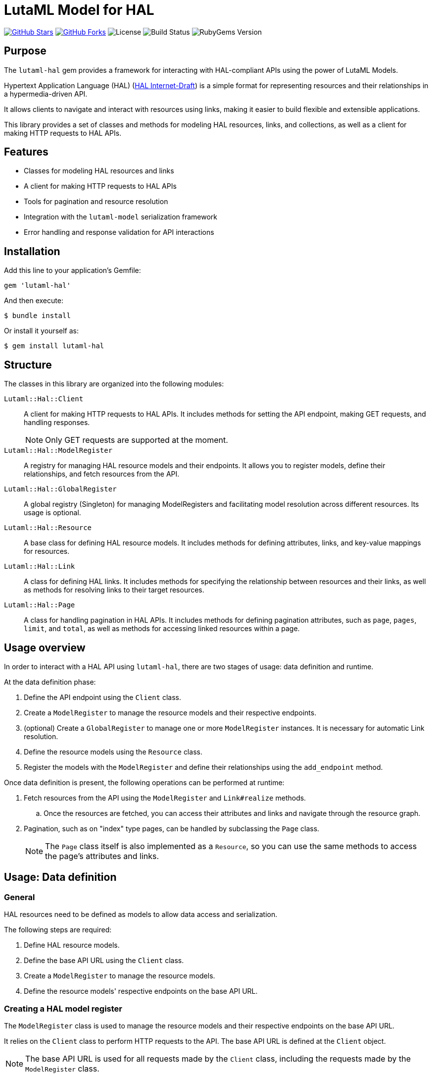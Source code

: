= LutaML Model for HAL

https://github.com/lutaml/lutaml-hal[image:https://img.shields.io/github/stars/lutaml/lutaml-hal.svg?style=social[GitHub Stars]]
https://github.com/lutaml/lutaml-hal[image:https://img.shields.io/github/forks/lutaml/lutaml-hal.svg?style=social[GitHub Forks]]
image:https://img.shields.io/github/license/lutaml/lutaml-hal.svg[License]
image:https://img.shields.io/github/actions/workflow/status/lutaml/lutaml-hal/test.yml?branch=main[Build Status]
image:https://img.shields.io/gem/v/lutaml-hal.svg[RubyGems Version]


== Purpose

The `lutaml-hal` gem provides a framework for interacting with HAL-compliant
APIs using the power of LutaML Models.

Hypertext Application Language (HAL)
(https://www.ietf.org/archive/id/draft-kelly-json-hal-11.html[HAL Internet-Draft])
is a simple format for representing
resources and their relationships in a hypermedia-driven API.

It allows clients to navigate and interact with resources using links, making it
easier to build flexible and extensible applications.

This library provides a set of classes and methods for modeling HAL resources,
links, and collections, as well as a client for making HTTP requests to HAL
APIs.

== Features

* Classes for modeling HAL resources and links
* A client for making HTTP requests to HAL APIs
* Tools for pagination and resource resolution
* Integration with the `lutaml-model` serialization framework
* Error handling and response validation for API interactions


== Installation

Add this line to your application's Gemfile:

[source,ruby]
----
gem 'lutaml-hal'
----

And then execute:

[source,sh]
----
$ bundle install
----

Or install it yourself as:

[source,sh]
----
$ gem install lutaml-hal
----

== Structure

The classes in this library are organized into the following modules:

`Lutaml::Hal::Client`::
A client for making HTTP requests to HAL APIs. It includes methods for setting
the API endpoint, making GET requests, and handling responses.
+
NOTE: Only GET requests are supported at the moment.

`Lutaml::Hal::ModelRegister`::
A registry for managing HAL resource models and their endpoints. It allows you
to register models, define their relationships, and fetch resources from the
API.

`Lutaml::Hal::GlobalRegister`::
A global registry (Singleton) for managing ModelRegisters and facilitating model
resolution across different resources. Its usage is optional.

`Lutaml::Hal::Resource`::
A base class for defining HAL resource models. It includes methods for
defining attributes, links, and key-value mappings for resources.

`Lutaml::Hal::Link`::
A class for defining HAL links. It includes methods for specifying the
relationship between resources and their links, as well as methods for
resolving links to their target resources.

`Lutaml::Hal::Page`::
A class for handling pagination in HAL APIs. It includes methods for
defining pagination attributes, such as `page`, `pages`, `limit`, and
`total`, as well as methods for accessing linked resources within a page.


== Usage overview

In order to interact with a HAL API using `lutaml-hal`, there are two
stages of usage: data definition and runtime.

At the data definition phase:

. Define the API endpoint using the `Client` class.
. Create a `ModelRegister` to manage the resource models and their
respective endpoints.
. (optional) Create a `GlobalRegister` to manage one or more `ModelRegister`
  instances. It is necessary for automatic Link resolution.
. Define the resource models using the `Resource` class.
. Register the models with the `ModelRegister` and define their
relationships using the `add_endpoint` method.

Once data definition is present, the following operations can be performed at
runtime:

. Fetch resources from the API using the `ModelRegister` and `Link#realize` methods.

.. Once the resources are fetched, you can access their attributes and links
and navigate through the resource graph.

. Pagination, such as on "index" type pages, can be handled by subclassing the `Page` class.
+
NOTE: The `Page` class itself is also implemented as a `Resource`, so you can
use the same methods to access the page's attributes and links.


== Usage: Data definition

=== General

HAL resources need to be defined as models to allow data access and serialization.

The following steps are required:

. Define HAL resource models.
. Define the base API URL using the `Client` class.
. Create a `ModelRegister` to manage the resource models.
. Define the resource models' respective endpoints on the base API URL.


=== Creating a HAL model register

The `ModelRegister` class is used to manage the resource models and their
respective endpoints on the base API URL.

It relies on the `Client` class to perform HTTP requests to the API. The base
API URL is defined at the `Client` object.

NOTE: The base API URL is used for all requests made by the `Client` class,
including the requests made by the `ModelRegister` class.

[source,ruby]
----
require 'lutaml-hal'

# Create a new client with API endpoint
client = Lutaml::Hal::Client.new(api_url: 'https://api.example.com')
register = Lutaml::Hal::ModelRegister.new(name: :my_model_register, client: client)
# Or set client later, `register.client = client`
----

The `name:` parameter is used to identify the `ModelRegister` instance.

=== Creating a HAL global register

The `GlobalRegister` class is a singleton that manages one or more
`ModelRegister` instances.

It is optional, but is required for automatic realization of models from Link
objects. See <<fetching_resource_via_link_realization>> for more details.

[source,ruby]
----
require 'lutaml-hal'

# Create a new client with API endpoint
client = Lutaml::Hal::Client.new(api_url: 'https://api.example.com')
register = Lutaml::Hal::ModelRegister.new(name: :my_model_register, client: client)

# Register the ModelRegister with the global register
global_register = Lutaml::Hal::GlobalRegister.instance.register(:my_model_register, register)

# Obtain the global register
global_register.get(:my_model_register)

# Delete a register mapping
global_register.delete(:my_model_register)
----


=== Defining HAL resource models

==== General

A HAL resource is defined by creating a subclass of the `Resource` class and
defining its attributes, links, and key-value mappings.

The `Resource` class is the base class for defining HAL resource models.
It inherits from `Lutaml::Model::Serializable`, which provides data
modelling and serialization capabilities.

The declaration of attributes, links, and key-value mappings for a HAL resource
is performed using the `attribute`, `hal_link`, and `key_value` methods.

There are 3 levels of data modeling in a HAL resource, all of which are necessary
for the full usage of a HAL resource:

* Resource attributes
* Serialization mappings
* HAL Links


.Integrated example of a resource model
[example]
====
[source,ruby]
----
module MyApi
  class Product < Lutaml::Hal::Resource
    attribute :id, :string
    attribute :name, :string
    attribute :price, :float

    hal_link :self, key: 'self', realize_class: 'Product'
    hal_link :category, key: 'category', realize_class: 'Category'

    key_value do
      map 'id', to: :id
      map 'name', to: :name
      map 'price', to: :price
    end
  end
end
----
====


==== Resource attributes

A resource attribute is a direct property of the HAL resource.

These attributes typically hold values of simple data types, and are directly
serialized into JSON.

These attributes are declared using the `attribute` method from `lutaml-model`.

[example]
====
A HAL resource of class `Product` can have attributes `id`, `name`, and `price`.
====

Please refer to syntax as described in the
https://github.com/lutaml/lutaml-model[`lutaml-model`] documentation.

.Example of a resource model with attributes
[example]
====
[source,ruby]
----
module MyApi
  class Product < Lutaml::Hal::Resource
    attribute :id, :string
    attribute :name, :string
    attribute :price, :float
    # ...
  end
end
----
====

==== Serialization mapping of resource attributes

A serialization mapping defines rules to serialize a HAL resource to and from a
serialization format. In HAL, the serialization format is JSON, but other formats
can also be supported.

The mapping between the HAL model attributes and their corresponding JSON
serialization is performed using the `key_value do` or `json do` blocks from
`lutaml-model`. The mapping of the contents of `_links` is automatically
performed using `hal_link`.

[example]
====
A HAL resource of class `Product` with attributes `id`, `name`, and `price` will
need to declare a `key_value` block to map the attributes to their corresponding
JSON keys, namely, `"id"`, `"name"`, and `"price"`.
====

Please refer to syntax as described in the
https://github.com/lutaml/lutaml-model[`lutaml-model`] documentation.

.Example of a resource model with serialization mapping
[example]
====
[source,ruby]
----
module MyApi
  class Product < Lutaml::Hal::Resource
    attribute :id, :string
    attribute :name, :string
    attribute :price, :float

    key_value do
      map 'id', to: :id
      map 'name', to: :name
      map 'price', to: :price
    end
  end
end
----
====



==== HAL Links

A HAL resource has links to other resources, typically serialized in
the `_links` section of the JSON response.

[example]
====
A HAL resource of class `Product` can have links `self` (which is a
self-referential identifier link) and `category`.
====

HAL links need to be defined in the resource model to allow the resolution of
the links to their target resources.

These links are declared using the `hal_link` method provided by `lutaml-hal`.

Syntax:

[source,ruby]
----
hal_link :link_name,
  key: 'link_key',
  realize_class: 'TargetResourceClass',
  link_class: 'LinkClass',
  link_set_class: 'LinkSetClass'
----

`:link_name`:: The name of the link, which will be used to access the link in
the resource object.

`key: 'link_key'`:: The key of the link in the JSON response. This is the name
of the link as it appears in the `_links` section of the HAL resource.

`realize_class: 'TargetResourceClass'`:: The class of the target resource that
the link points to. This is used to resolve the link to the associated resource.

`link_class: 'LinkClass'`:: (optional) The class of the link that defines
specific behavior or attributes for the link object itself. This is dynamically
created and is inherited from `Lutaml::Hal::Link` if not provided.

`link_set_class: 'LinkSetClass'`:: (optional) The class of the link set object
that contains the links. This is dynamically created and is inherited from
`Lutaml::Model::Serializable` if not provided.


The `_links` section is modeled as a dynamically created link set class, named
after the resource's class name (with an appended `LinkSet` string), which in turn
contains the defined links to other resources. The link set class is inherited
from `Lutaml::Model::Serializable`.

[example]
====
A HAL resource of class `Product` may have a link set of class `ProductLinkSet`
which contains the `self` and `category` links as its attributes.
====


Each link object of the link set is provided as a `Link` object that is
dynamically created for the type of resolved resource. The name of the link
class is the same as the resource class name with an appended `Link` string.
This Link class is inherited from `Lutaml::Hal::Link`.

[example]
====
A HAL resource of class `Product` with a link set that contains the `self`
(points to a `Product`) and `category` (points to a `Category`) links will
have:

* a link set of class `ProductLinks` which contains:
** a `self` attribute that is an instance of `ProductLink`
** a `category` attribute that is an instance of `CategoryLink`
====


.Integrated example of a HAL resource model using auto-generated LinkSet and Link classes
[example]
====
For an instance of `Product`:

[source,ruby]
----
module MyApi
  class Product < Lutaml::Hal::Resource
    attribute :id, :string
    attribute :name, :string
    attribute :price, :float

    hal_link :self, key: 'self', realize_class: 'Product'
    hal_link :category, key: 'category', realize_class: 'Category'

    key_value do
      map 'id', to: :id
      map 'name', to: :name
      map 'price', to: :price
    end
  end
end
----

The library will provide:

* the link set (serialized in HAL as JSON `_links`) in the class `ProductLinks`.

* the link set contains the `self` and the `category` links of class `Lutaml::Hal::Link`.

As a result:

* calling `product.links.self` will return an instance of `ProductLink`.

* calling `product.links.self.realize(register)` will dynamically fetch and
return an instance of `Product`.
====



==== Custom link set class

When a custom link set class (via `link_set_class:`) is provided, links are no
longer automatically added to the link set via `hal_link`. Please ensure that
all links are defined as model `attributes` and their `key_value` mappings
provided.

This is useful for the scenario where the link set needs to be
customized to provide additional attributes or behavior.

A LinkSetClass for a resource must implement the following interface:

[source,ruby]
----
module MyApi
  # This represents the link set of a Resource
  class ResourceLinkSet < Lutaml::Model::Serializable
    attribute :attribute_name_1, :link_class_1, collection: {true|false}
    attribute :attribute_name_2, :link_class_2, collection: {true|false}
    # ...

    key_value do
      map 'link_key_1', to: :attribute_name_1
      map 'link_key_2', to: :attribute_name_2
      # ...
    end
  end

  # This represents the basic setup of a Resource with a custom LinkSet class
  class Resource < Lutaml::Hal::Resource
    attribute :links, ResourceLinkSet
    # Define resource attributes

    key_value do
      # This is the mapping of the `_links` key to the attribute `links`.
      map '_links', to: :links
      # Mappings for resource attributes need to be explicitly provided
    end
  end
end
----

Alternatively, it is possible to re-open the dynamically created link set class
and add additional attributes to it.

.Override the default link set class for Product
[source,ruby]
----
module MyApi
  class Product < Lutaml::Hal::Resource
    attribute :id, :string
  end
  # The class `MyApi::ProductLinkSet` is created automatically by the library.

  # Re-open the default link set class and add additional attributes
  class ProductLinkSet < Lutaml::Hal::LinkSet
    # Add additional attributes to the link set
    attribute :custom_link_set_attribute, Something, collection: false

    key_value do
      map 'my_custom_link', to: :custom_link_set_attribute
    end
  end
end
----

==== Custom link class

When a custom link class (via `link_class:`) is provided, the custom link class
is automatically added into the link set.

This makes it possible to:

* supplement the link with additional attributes, or
* override the `realize(register)` method to provide custom behavior for the link.

A Link class pointing to a resource must implement the following interface:

[source,ruby]
----
module MyApi
  # This represents a link set pointing to a Resource
  class TargetResourceLink < Lutaml::Model::Serializable
    # This is the link class for the resource class Resource
    # 'default:' needs to be set to the name of the target resource class
    attribute :type, :string, default: 'Resource'

    # No specification of key_value block needed since attribute presence
    # provides a default mapping.
  end
end
----

Alternatively, it is possible to re-open the dynamically created link class and add
additional attributes to it.

.Override the default link class for Product
[source,ruby]
----
module MyApi
  class Product < Lutaml::Hal::Resource
    attribute :id, :string
    hal_link :category, key: 'category', realize_class: 'Category'
  end
  # The class `MyApi::CategoryLink` is created automatically by the library.

  # Re-open the default link class and add additional attributes
  class CategoryLink < Lutaml::Hal::Link
    # Add additional attributes to the link
    attribute :language_code, :string, collection: false

    key_value do
      map 'language_code', to: :language_code
    end
  end
end
----



=== Registering resource models and endpoints

The `ModelRegister` allows you to register resource models and their endpoints.

You can define endpoints for collections (index) and individual resources
(resource) using the `add_endpoint` method.

The `add_endpoint` method takes the following parameters:

`id`:: A unique identifier for the endpoint.
`type`:: The type of endpoint, which can be `index` or `resource`.
`url`:: The URL of the endpoint, which can include path parameters.
`model`:: The class of the resource that will be fetched from the API.
The class must inherit from `Lutaml::Hal::Resource`.

In the `url`, you can use interpolation parameters, which will be replaced with
the actual values when fetching the resource. The interpolation parameters are
defined in the `url` string using curly braces `{}`.

The `add_endpoint` method will automatically handle the URL resolution and fetch
the resource from the API.

When the `ModelRegister` fetches a resource using the `realize` method, it will
match the resource URL against registered paths in order to find the
appropriate model class to use for deserialization and resolution.

Syntax:

[source,ruby]
----
register.add_endpoint( <1>
  id: :model_index, <2>
  type: :index, <3>
  url: '/url_supporting_interpolation/{param}', <4>
  model: ModelClass <5>
)
----
<1> The `add_endpoint` method is used to register an endpoint for a model.
<2> The `id` is a unique identifier for the endpoint, which is required to
    fetch the resource later.
<3> The `type` specifies the type of endpoint, which can be `index` or
    `resource`. The `index` type is used for collections, while the
    `resource` type is used for individual resources.
<4> The `url` is the URL of the endpoint, which can include path
    parameters. The URL can also include interpolation parameters, which
    will be replaced with the actual values when fetching the resource.
<5> The `model` is the class of the resource that will be fetched from
    the API. The class must inherit from `Lutaml::Hal::Resource`.

.Example of registering the Product class to both index and resource endpoints
[example]
====
[source,ruby]
----
register.add_endpoint(
  id: :product_index,
  type: :index,
  url: '/products',
  model: Product
)

register.add_endpoint(
  id: :product_resource,
  type: :resource,
  url: '/products/{id}',
  model: Product
)
----
====


[[defining_hal_page_models]]
=== Defining HAL page models

HAL index APIs often support pagination, which allows clients to retrieve a
limited number of resources at a time.

The `Lutaml::Hal::Page` class is used to handle pagination in HAL APIs. It is a
subclass of `Resource`, and provides additional attributes and methods for
handling pagination information

The `Page` class by default supports the following attributes:

`page`:: The current page number.
`pages`:: The total number of pages.
`limit`:: The number of resources per page.
`total`:: The total number of resources.

The way to use the `Page` class is through inheritance from it, where the
class will automatically create the necessary links for typical page objects.

The typical links of a page object are:

`self`:: A link to the current page.
`prev`:: A link to the previous page.
`next`:: A link to the next page.
`first`:: A link to the first page.
`last`:: A link to the last page.

The "realize class" of these links are the same as the inherited page
object, ensuring consistency in the pagination model.

Syntax:

[source,ruby]
----
class ProductIndex < Lutaml::Hal::Page
  # No attributes necessary
end

register.add_endpoint(
  id: :product_index,
  type: :index,
  url: '/products',
  model: ProductIndex
)

page_1 = register.fetch(:product_index)  # Updated to use the correct endpoint id
page_2_link = page_1.links.next
# => <#ProductIndexLink href: "/products/2", title: "Next Page">
----

Where,

`ProductIndex`:: The class of the page that will be fetched from the API. The class
must inherit from `Lutaml::Hal::Page`.
`register`:: The instance of `ModelRegister`.
`id`:: The ID of the pagination endpoint to be registered in the `ModelRegister`.
`url`:: The URL of the pagination endpoint.
`model`:: The class of the page that will be fetched from the API.




== Usage: Runtime

=== General

NOTE: The `lutaml-hal` library currently only supports synchronous data fetching.
Asynchronous data fetching will be supported in the future.

NOTE: The `lutaml-hal` library currently only supports data fetching requests
(GET) today. Additional features may be provided in the future.

Once the data definition is complete, you can use the `ModelRegister` to
fetch and interact with resources from the API.

=== Fetching a resource

The `ModelRegister` allows you to fetch resources from the API using the `fetch`
method.

NOTE: The endpoint of the resource must be already defined through the
`add_endpoint` method.

The `fetch` method will automatically handle the URL resolution and fetch the
resource from the API.

Syntax:

[source,ruby]
----
register.fetch(:resource_endpoint_id, {parameters})
----

Where,

`resource_endpoint_id`:: The ID of the endpoint registered in the
`ModelRegister`.
`parameters`:: A hash of parameters to be passed to the API. The parameters
are used to replace the interpolation parameters in the URL.
`register`:: The instance of `ModelRegister`.


.Fetch a resource directly from the API
[example]
====
[source,ruby]
----
product_1 = register.fetch(:product_resource, id: 1)
# => client.get('/products/1')

# => {
#   "id": 1,
#   "name": "Product 1",
#   "price": 10.0,
#   "_links": {
#     "self": { "href": "/products/1" },
#     "category": { "href": "/categories/1", "title": "Category 1" },
#     "related": [
#        { "href": "/products/3", "title": "Product 3" },
#        { "href": "/products/5", "title": "Product 5" }
#     ]
#   }
# }

product_1
# => #<Product id: 1, name: "Product 1", price: 10.0, links:
#      #<ProductLinks self: <ProductLink href: "/products/1">,
#                     category: <ProductLink href: "/categories/1", title: "Category 1">,
#                     related: [
#                         <ProductLink href: "/products/3", title: "Product 3">,
#                         <ProductLink href: "/products/5", title: "Product 5">
#                     ]}>
----
====



=== Fetching a resource index

In HAL, collections are provided via the `_links` or the `_embedded` sections of
the response.

NOTE: The `_embedded` section is not yet supported by the `Lutaml::Hal` library.

The `ModelRegister` allows you to define endpoints for collections and fetch
them using the `fetch` method.

The `fetch` method will automatically handle the URL resolution and fetch the
resource index from the API.

Syntax:

[source,ruby]
----
register.fetch(:index_endpoint_id)
----

Where,

`index_endpoint_id`:: The ID of the endpoint registered in the `ModelRegister`.
`register`:: The instance of `ModelRegister`.


.Fetch a collection of resources from the API
[example]
====
[source,ruby]
----
product_index = register.fetch(:product_index)
# => client.get('/products')

# => {
# "page": 1,
# "pages": 10,
# "limit": 10,
# "total": 45,
# "_links": {
#   "self": { "href": "/products/1" },
#   "next": { "href": "/products/2" },
#   "last": { "href": "/products/5" },
#   "products": [
#     { "href": "/products/1", "title": "Product 1" },
#     { "href": "/products/2", "title": "Product 2" }
#   ]
# }

product_index
# => #<ProductPage page: 1, pages: 10, limit: 10, total: 45,
#      links: #<ProductLinks self: <ProductLink href: "/products/1">,
#                     next: <ProductLink href: "/products/2">,
#                     last: <ProductLink href: "/products/5">,
#                     products: <ProductLinks
#                         <ProductLink href: "/products/1", title: "Product 1">,
#                         <ProductLink href: "/products/2", title: "Product 2">
#                     ]>>
----
====


[[fetching_resource_via_link_realization]]
=== Fetching a resource via link realization

Given a resource index that contains links to resources, the individual resource
links can be "realized" as actual model instances through the
`Link#realize(register:)` method which dynamically retrieves the resource.

Given a `Link` object, the `realize` method fetches the resource from the API
using the provided `register`.

There are two ways a resource gets realized from a `Link` object:

* If a `Lutaml::Hal::GlobalRegister` is used, and the `Link` object originated
from a fetch using a `ModelRegister` then the `realize` method has sufficient
information to automatically fetch the resource from the API using the same
`register`.
+
NOTE: This relies on the `Hal::REGISTER_ID_ATTR_NAME` attribute to be set
in the `ModelRegister` class. This attribute is used to identify the
resource endpoint ID in the URL.

* If a `GlobalRegister` is not used, even if the Link object originated
from a fetch using a `ModelRegister`, the `realize` method does not have sufficient
information to fetch the resource from the API using the same
`register`. In this case an explicit `register` must be provided to the
`realize(register: ...)` method.

Syntax for standalone usage:

[source,ruby]
----
Lutaml::Model::Link.new(
  href: 'resource_endpoint_href',
  # ... other attributes
).realize(register)
----

Where,

`resource_endpoint_href`:: The href of the resource endpoint. This is the URL of the
resource as it appears in the `_links` section of the HAL resource.
`register`:: The instance of `ModelRegister`.

The `realize` method will automatically handle the URL resolution and fetch
the resource from the API, and return an instance of the resource class
defined in the `ModelRegister` (through the endpoint definition of `realize_class`).

NOTE: It is possible to use the `realize` method on a link object using another
`ModelRegister` instance. This is useful when you want to resolve a link
using a different API endpoint or a different set of resource models.

Syntax when using a `GlobalRegister`:

[source,ruby]
----
resource_index = model_register.fetch(:resource_index)
resource_index.links.products.first.realize
# => client.get('/resources/1')
----

.Dynamically realizing a resource from the collection using links
[example]
====
[source,ruby]
----
# Without a GlobalRegister
product_2 = product_index.links.products.last.realize(register)

# With a GlobalRegister
product_2 = product_index.links.products.last.realize

# => client.get('/products/2')
# => {
#   "id": 2,
#   "name": "Product 2",
#   "price": 20.0,
#   "_links": {
#     "self": { "href": "/products/2" },
#     "category": { "href": "/categories/2", "title": "Category 2" },
#     "related": [
#        { "href": "/products/4", "title": "Product 4" },
#        { "href": "/products/6", "title": "Product 6" }
#     ]
#   }
# }

product_2
# => #<Product id: 2, name: "Product 2", price: 20.0, links:
#      #<ProductLinks self: <ProductLink href: "/products/2">,
#                     category: <ProductLink href: "/categories/2", title: "Category 2">,
#                     related: [
#                         <ProductLink href: "/products/4", title: "Product 4">,
#                         <ProductLink href: "/products/6", title: "Product 6">
#                     ]}>

# Without a GlobalRegister
product_2_related_1 = product_2.links.related.first.realize(register)

# With a GlobalRegister
product_2_related_1 = product_2.links.related.first.realize
----
====


=== Handling HAL pages / pagination

The `Lutaml::Hal::Page` class is used to handle pagination in HAL APIs.

As described in <<defining_hal_page_models>>, subclassing the `Page` class
provides pagination capabilities, including the management of links to navigate
through pages of resources.


.Usage example of the Page class
[example]
====
Declaration:

[source,ruby]
----
class ResourceIndex < Lutaml::Hal::Page
  # No attribute definition necessary
end

register.add_endpoint(
  id: :resource_index,
  type: :index,
  url: '/resources',
  model: ResourceIndex
)
----

Usage:

[source,ruby]
----
page_1 = register.fetch(:resource_index)
# => client.get('/resources')
# => {
#   "page": 1,
#   "pages": 10,
#   "limit": 10,
#   "total": 100,
#   "_links": {
#     "self": {
#       "href": "https://api.example.com/resources?page=1&items=10"
#     },
#     "first": {
#       "href": "https://api.example.com/resources?page=1&items=10"
#     },
#     "last": {
#       "href": "https://api.example.com/resources?page=10&items=10"
#     },
#     "next": {
#       "href": "https://api.example.com/resources?page=2&items=10"
#     }
#   }
# }

page_1
# => #<ResourceIndex page: 1, pages: 10, limit: 10, total: 100,
#      links: #<ResourceIndexLinks
#                self: #<ResourceIndexLink href: "/resources?page=1&items=10">,
#                next: #<ResourceIndexLink href: "/resources?page=2&items=10">,
#                last: #<ResourceIndexLink href: "/resources?page=10&items=10">>>

# Without a GlobalRegister
page_2 = page.links.next.realize(register)

# With a GlobalRegister
page_2 = page.links.next.realize

# => client.get('/resources?page=2&items=10')
# => #<ResourceIndex page: 2, pages: 10, limit: 10, total: 100,
#      links: #<ResourceIndexLinks
#                self: #<ResourceIndexLink href: "/resources?page=2&items=10">,
#                prev: #<ResourceIndexLink href: "/resources?page=1&items=10">,
#                next: #<ResourceIndexLink href: "/resources?page=3&items=10">,
#                first: #<ResourceIndexLink href: "/resources?page=1&items=10">,
#                last: #<ResourceIndexLink href: "/resources?page=10&items=10">>>,
#                prev: #<ResourceIndexLink href: "/resources?page=1&items=10">>>
----
====


== License and Copyright

This project is licensed under the BSD 2-clause License.
See the link:LICENSE.md[] file for details.

Copyright Ribose.
